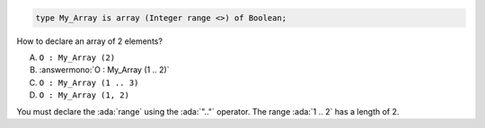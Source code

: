 .. code:: Ada

    type My_Array is array (Integer range <>) of Boolean;

How to declare an array of 2 elements?

A. ``O : My_Array (2)``
B. :answermono:`O : My_Array (1 .. 2)`
C. ``O : My_Array (1 .. 3)``
D. ``O : My_Array (1, 2)``

.. container:: animate

    You must declare the :ada:`range` using the :ada:`".."` operator.
    The range :ada:`1 .. 2` has a length of 2.
